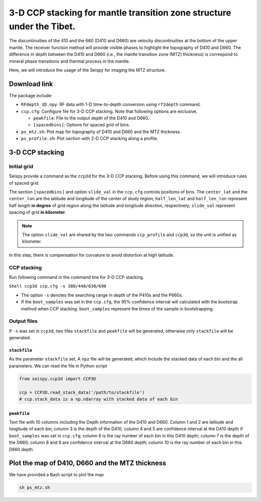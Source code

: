 3-D CCP stacking for mantle transition zone structure under the Tibet.
======================================================================

The discontinuities of the 410 and the 660 (D410 and D660) are velocity
discontinuities at the bottom of the upper mantle. The receiver function
method will provide visible phases to highlight the topography of D410
and D660. The difference in depth between the D410 and D660 (i.e., the
mantle transition zone (MTZ) thickness) is correspond to mineral phase
transitions and thermal process in the mantle.

Here, we will introduce the usage of the Seispy for imaging the MTZ
structure.

Download link
-------------

The package include:

-  ``RFdepth_1D.npy``: RF data with 1-D time-to-depth conversion using
   ``rf2depth`` command.
-  ``ccp.cfg``: Configure file for 3-D CCP stacking. Note that following
   options are exclusive.

   -  ``peakfile``: File to the output depth of the D410 and D660.
   -  ``[spacedbins]``: Options for spaced grid of bins.

-  ``ps_mtz.sh``: Plot map for topography of D410 and D660 and the MTZ
   thickness.
-  ``ps_profile.sh``: Plot section with 2-D CCP stacking along a
   profile.

3-D CCP stacking
----------------

Initial grid
~~~~~~~~~~~~

Seispy provide a command as the ``ccp3d`` for the 3-D CCP stacking.
Before using this command, we will introduce rules of spaced grid.

The section ``[spacedbins]`` and option ``slide_val`` in the ``ccp.cfg``
controls positions of bins. The ``center_lat`` and the ``center_lon``
are the latitude and longitude of the center of study region;
``half_len_lat`` and ``half_len_lon`` represent half length **in
degree** of grid region along the latitude and longitude direction,
respectively; ``slide_val`` represent spacing of grid **in kilometer**.

.. note::
    
    The option ``slide_val`` are shared by the two commands ``ccp_profile`` and ``ccp3d``, so the unit is unified as kilometer.

In this step, there is compensation for curvature to avoid distortion at
high latitude.

CCP stacking
~~~~~~~~~~~~

Run following command in the command line for 3-D CCP stacking.

``Shell ccp3d ccp.cfg -s 380/440/630/690``

-  The option ``-s`` denotes the searching range in depth of the P410s
   and the P660s.
-  If the ``boot_samples`` was set in the ``ccp.cfg``, the 95% confidence interval will calculated with the bootstrap method when CCP stacking. ``boot_samples`` represent the times of the sample in bootstrapping.


Output files
~~~~~~~~~~~~

If ``-s`` was set in ``ccp3d``, two files ``stackfile`` and ``peakfile``
will be generated, otherwise only ``stackfile`` will be generated.

``stackfile``
^^^^^^^^^^^^^

As the parameter ``stackfile`` set, A ``npz`` file will be generated,
which include the stacked data of each bin and the all parameters. We
can read the file in Python script

.. code-block:: python

    from seispy.ccp3d import CCP3D

    ccp = CCP3D.read_stack_data('/path/to/stackfile')
    # ccp.stack_data is a np.ndarray with stacked data of each bin


``peakfile``
^^^^^^^^^^^^

Text file with 10 columns including the Depth information of the D410
and D660. Column 1 and 2 are latitude and longitude of each bin; column
3 is the depth of the D410; column 4 and 5 are confidence interval at the D410 depth if
``boot_samples`` was set in ``ccp.cfg``; column 6 is the ray number of
each bin in this D410 depth; column 7 is the depth of the D660; column 8
and 9 are confidence interval at the D660 depth; column 10 is the ray number of each bin
in this D660 depth


Plot the map of D410, D660 and the MTZ thickness
---------------------------------------------------

We have provided a Bash script to plot the map

.. code-block:: Bash

    sh ps_mtz.sh